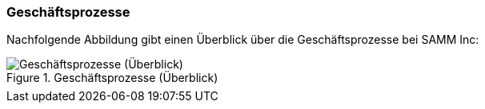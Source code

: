 === Geschäftsprozesse

Nachfolgende Abbildung gibt einen Überblick über die Geschäftsprozesse
bei SAMM Inc:

[[figure-business-processes-overview]]
image::org-processes-overview.png["Geschäftsprozesse (Überblick)", title="Geschäftsprozesse (Überblick)"]


[cols="1,4", options="", ]
|===
| |
|===